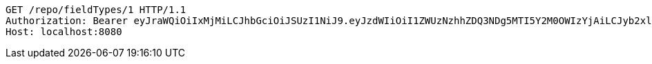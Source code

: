 [source,http,options="nowrap"]
----
GET /repo/fieldTypes/1 HTTP/1.1
Authorization: Bearer eyJraWQiOiIxMjMiLCJhbGciOiJSUzI1NiJ9.eyJzdWIiOiI1ZWUzNzhhZDQ3NDg5MTI5Y2M0OWIzYjAiLCJyb2xlcyI6W10sImlzcyI6Im1tYWR1LmNvbSIsImdyb3VwcyI6W10sImF1dGhvcml0aWVzIjpbXSwiY2xpZW50X2lkIjoiMjJlNjViNzItOTIzNC00MjgxLTlkNzMtMzIzMDA4OWQ0OWE3IiwiZG9tYWluX2lkIjoiMCIsImF1ZCI6InRlc3QiLCJuYmYiOjE1OTgwODQ4NDAsInVzZXJfaWQiOiIxMTExMTExMTEiLCJzY29wZSI6ImEuZ2xvYmFsLmZpZWxkX3R5cGUucmVhZCIsImV4cCI6MTU5ODA4NDg0NSwiaWF0IjoxNTk4MDg0ODQwLCJqdGkiOiJmNWJmNzVhNi0wNGEwLTQyZjctYTFlMC01ODNlMjljZGU4NmMifQ.nQ5mcs8spT-N1dnqVCr2gNnCvUFbYR3QRJbebtiTZR5D8qYzga0kUAGlbXKv-lRAWkrylmLOP1RfatNIsNTY0rQmVvnn2TX6Ad9zSP-PBCTfVBXVP2YEPyshAG2kI8eFSjGMVUuQOdeQEk3-DH5AKXcCwVwFMTxY6bOJbV7vBkxUtnQDp_2AjpOHYbIhrrIWnIMNhv3nwH_eOV58eTzeJ7H6dDQvCOHfaknBylavSpZlU-aVxup8MfRdDSj1Hy_kOVJopOGsNCK3JOIktDsvo9tSV8dP1vaI7ug1GDBg2HMagBc2_YZjQx4CgUua_-WIfUPCYkprWCmn6Dov93NSyA
Host: localhost:8080

----